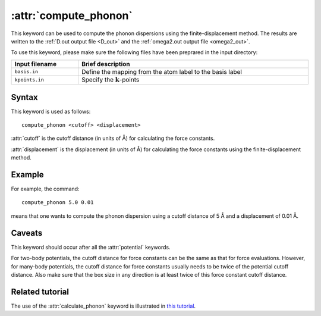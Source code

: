 .. _kw_compute_phonon:
.. index::
   single: compute_phonon (keyword in run.in)

:attr:`compute_phonon`
======================

This keyword can be used to compute the phonon dispersions using the finite-displacement method.
The results are written to the :ref:`D.out output file <D_out>` and the :ref:`omega2.out output file <omega2_out>`.

To use this keyword, please make sure the following files have been preprared in the input directory:

.. list-table::
   :header-rows: 1
   :width: 100%
   :widths: auto

   * - Input filename
     - Brief description
   * - ``basis.in``
     - Define the mapping from the atom label to the basis label
   * - ``kpoints.in``
     - Specify the :math:`\boldsymbol{k}`-points

Syntax
------

This keyword is used as follows::

  compute_phonon <cutoff> <displacement>

:attr:`cutoff` is the cutoff distance (in units of Å) for calculating the force constants.

:attr:`displacement` is the displacement (in units of Å) for calculating the force constants using the finite-displacement method.

Example
-------

For example, the command::

    compute_phonon 5.0 0.01

means that one wants to compute the phonon dispersion using a cutoff distance of 5 Å and a displacement of 0.01 Å.

Caveats
-------

This keyword should occur after all the :attr:`potential` keywords.

For two-body potentials, the cutoff distance for force constants can be the same as that for force evaluations.
However, for many-body potentials, the cutoff distance for force constants usually needs to be twice of the potential cutoff distance.
Also make sure that the box size in any direction is at least twice of this force constant cutoff distance.

Related tutorial
----------------

The use of the :attr:`calculate_phonon` keyword is illustrated in `this tutorial <https://github.com/brucefan1983/GPUMD/blob/master/examples/empirical_potentials/phonon_dispersion/Phonon%20Dispersion.ipynb>`_.
